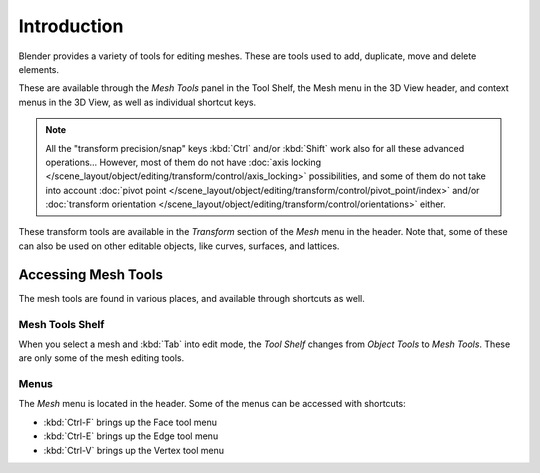 
************
Introduction
************

Blender provides a variety of tools for editing meshes.
These are tools used to add, duplicate, move and delete elements.

These are available through the *Mesh Tools* panel in the Tool Shelf,
the Mesh menu in the 3D View header, and context menus in the 3D View,
as well as individual shortcut keys.

.. note::

   All the "transform precision/snap" keys :kbd:`Ctrl` and/or :kbd:`Shift`
   work also for all these advanced operations... However, most of them do not have
   :doc:`axis locking </scene_layout/object/editing/transform/control/axis_locking>` possibilities,
   and some of them do not take into account
   :doc:`pivot point </scene_layout/object/editing/transform/control/pivot_point/index>` and/or
   :doc:`transform orientation </scene_layout/object/editing/transform/control/orientations>`
   either.

These transform tools are available
in the *Transform* section of the *Mesh* menu in the header.
Note that, some of these can also be used on other editable objects,
like curves, surfaces, and lattices.


Accessing Mesh Tools
====================

The mesh tools are found in various places, and available through shortcuts as well.


Mesh Tools Shelf
----------------

When you select a mesh and :kbd:`Tab` into edit mode,
the *Tool Shelf* changes from *Object Tools* to *Mesh Tools*.
These are only some of the mesh editing tools.


Menus
-----

The *Mesh* menu is located in the header.
Some of the menus can be accessed with shortcuts:

- :kbd:`Ctrl-F` brings up the Face tool menu
- :kbd:`Ctrl-E` brings up the Edge tool menu
- :kbd:`Ctrl-V` brings up the Vertex tool menu
